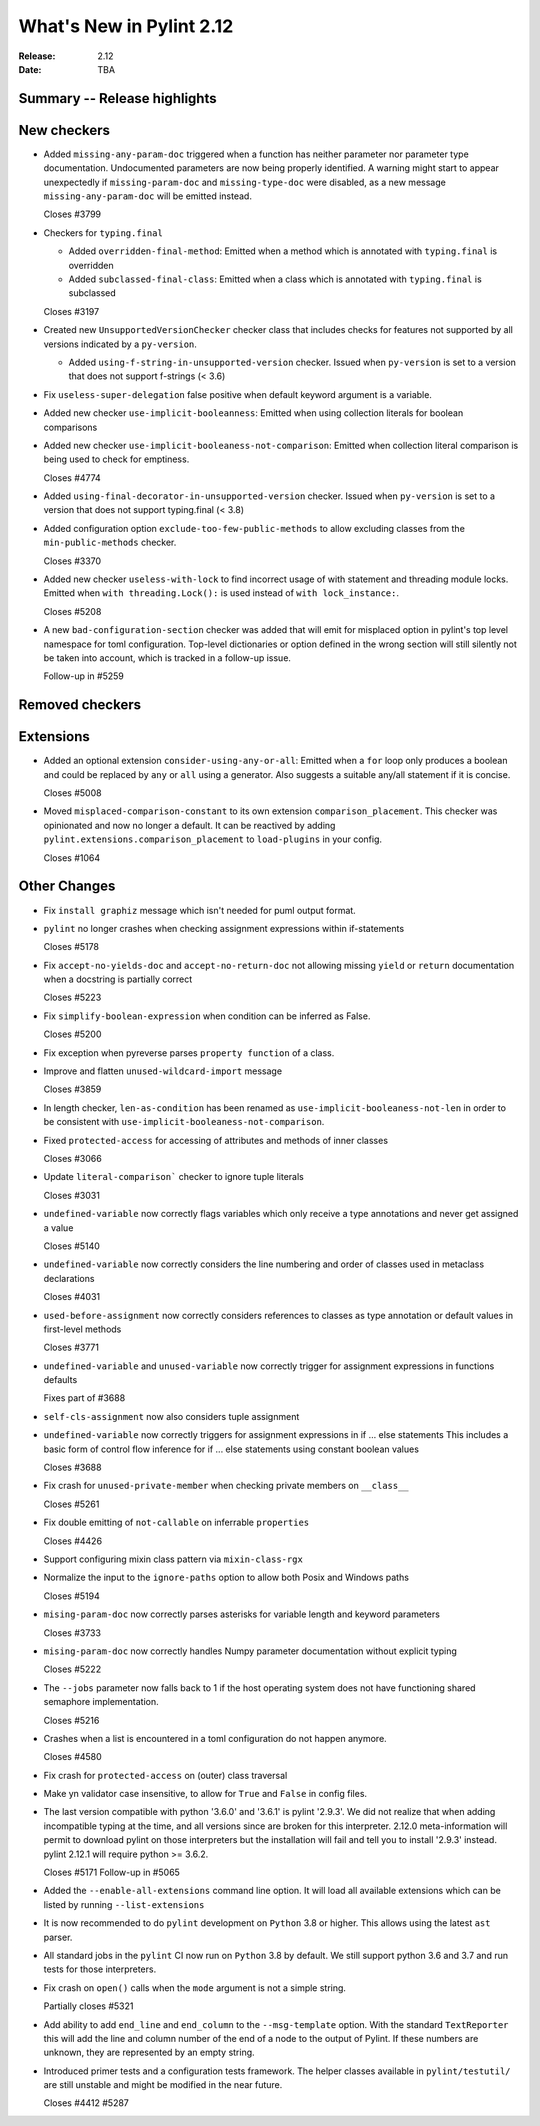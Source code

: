 ***************************
 What's New in Pylint 2.12
***************************

:Release: 2.12
:Date: TBA

Summary -- Release highlights
=============================


New checkers
============

* Added ``missing-any-param-doc`` triggered when a function has neither parameter nor parameter type
  documentation. Undocumented parameters are now being properly identified. A warning might start to
  appear unexpectedly if ``missing-param-doc`` and ``missing-type-doc`` were disabled, as a new message
  ``missing-any-param-doc`` will be emitted instead.

  Closes #3799

* Checkers for ``typing.final``

  * Added ``overridden-final-method``: Emitted when a method which is annotated with ``typing.final`` is overridden

  * Added ``subclassed-final-class``: Emitted when a class which is annotated with ``typing.final`` is subclassed

  Closes #3197

* Created new ``UnsupportedVersionChecker`` checker class that includes checks for features
  not supported by all versions indicated by a ``py-version``.

  * Added ``using-f-string-in-unsupported-version`` checker. Issued when ``py-version``
    is set to a version that does not support f-strings (< 3.6)

* Fix ``useless-super-delegation`` false positive when default keyword argument is a variable.

* Added new checker ``use-implicit-booleanness``: Emitted when using collection
  literals for boolean comparisons

* Added new checker ``use-implicit-booleaness-not-comparison``: Emitted when
  collection literal comparison is being used to check for emptiness.

  Closes #4774

* Added ``using-final-decorator-in-unsupported-version`` checker. Issued when ``py-version``
  is set to a version that does not support typing.final (< 3.8)

* Added configuration option ``exclude-too-few-public-methods`` to allow excluding
  classes from the ``min-public-methods`` checker.

  Closes #3370

* Added new checker ``useless-with-lock`` to find incorrect usage of with statement and threading module locks.
  Emitted when ``with threading.Lock():`` is used instead of ``with lock_instance:``.

  Closes #5208

* A new ``bad-configuration-section`` checker was added that will emit for misplaced option
  in pylint's top level namespace for toml configuration. Top-level dictionaries or option defined
  in the wrong section will still silently not be taken into account, which is tracked in a
  follow-up issue.

  Follow-up in #5259

Removed checkers
================


Extensions
==========
* Added an optional extension ``consider-using-any-or-all``: Emitted when a ``for`` loop only
  produces a boolean and could be replaced by ``any`` or ``all`` using a generator. Also suggests
  a suitable any/all statement if it is concise.

  Closes #5008

* Moved ``misplaced-comparison-constant`` to its own extension ``comparison_placement``.
  This checker was opinionated and now no longer a default. It can be reactived by adding
  ``pylint.extensions.comparison_placement`` to ``load-plugins`` in your config.

  Closes #1064

Other Changes
=============

* Fix ``install graphiz`` message which isn't needed for puml output format.

* ``pylint`` no longer crashes when checking assignment expressions within if-statements

  Closes #5178

* Fix ``accept-no-yields-doc`` and ``accept-no-return-doc`` not allowing missing ``yield`` or
  ``return`` documentation when a docstring is partially correct

  Closes #5223

* Fix ``simplify-boolean-expression`` when condition can be inferred as False.

  Closes #5200

* Fix exception when pyreverse parses ``property function`` of a class.

* Improve and flatten ``unused-wildcard-import`` message

  Closes #3859

* In length checker, ``len-as-condition`` has been renamed as
  ``use-implicit-booleaness-not-len`` in order to be consistent with
  ``use-implicit-booleaness-not-comparison``.

* Fixed ``protected-access`` for accessing of attributes and methods of inner classes

  Closes #3066

* Update ``literal-comparison``` checker to ignore tuple literals

  Closes #3031

* ``undefined-variable`` now correctly flags variables which only receive a type annotations
  and never get assigned a value

  Closes #5140

* ``undefined-variable`` now correctly considers the line numbering and order of classes
  used in metaclass declarations

  Closes #4031

* ``used-before-assignment`` now correctly considers references to classes as type annotation
  or default values in first-level methods

  Closes #3771

* ``undefined-variable`` and ``unused-variable`` now correctly trigger for assignment expressions
  in functions defaults

  Fixes part of #3688

* ``self-cls-assignment`` now also considers tuple assignment

* ``undefined-variable`` now correctly triggers for assignment expressions in if ... else statements
  This includes a basic form of control flow inference for if ... else statements using
  constant boolean values

  Closes #3688

* Fix crash for ``unused-private-member`` when checking private members on ``__class__``

  Closes #5261

* Fix double emitting of ``not-callable`` on inferrable ``properties``

  Closes #4426

* Support configuring mixin class pattern via ``mixin-class-rgx``

* Normalize the input to the ``ignore-paths`` option to allow both Posix and
  Windows paths

  Closes #5194

* ``mising-param-doc`` now correctly parses asterisks for variable length and
  keyword parameters

  Closes #3733

* ``mising-param-doc`` now correctly handles Numpy parameter documentation without
  explicit typing

  Closes #5222

* The ``--jobs`` parameter now falls back to 1 if the host operating system does not
  have functioning shared semaphore implementation.

  Closes #5216

* Crashes when a list is encountered in a toml configuration do not happen anymore.

  Closes #4580

* Fix crash for ``protected-access`` on (outer) class traversal

* Make yn validator case insensitive, to allow for ``True`` and ``False`` in config files.

* The last version compatible with python '3.6.0' and '3.6.1' is pylint '2.9.3'. We did not
  realize that when adding incompatible typing at the time, and all versions since are broken
  for this interpreter. 2.12.0 meta-information will permit to download pylint on those
  interpreters but the installation will fail and tell you to install '2.9.3' instead.
  pylint 2.12.1 will require python >= 3.6.2.

  Closes #5171
  Follow-up in #5065

* Added the ``--enable-all-extensions`` command line option. It will load all available extensions
  which can be listed by running ``--list-extensions``

* It is now recommended to do ``pylint`` development on ``Python`` 3.8 or higher. This
  allows using the latest ``ast`` parser.

* All standard jobs in the ``pylint`` CI now run on ``Python`` 3.8 by default. We still
  support python 3.6 and 3.7 and run tests for those interpreters.

* Fix crash on ``open()`` calls when the ``mode`` argument is not a simple string.

  Partially closes #5321

* Add ability to add ``end_line`` and ``end_column`` to the ``--msg-template`` option.
  With the standard ``TextReporter`` this will add the line and column number of the
  end of a node to the output of Pylint. If these numbers are unknown, they are represented
  by an empty string.

* Introduced primer tests and a configuration tests framework. The helper classes available in
  ``pylint/testutil/`` are still unstable and might be modified in the near future.

  Closes #4412 #5287
